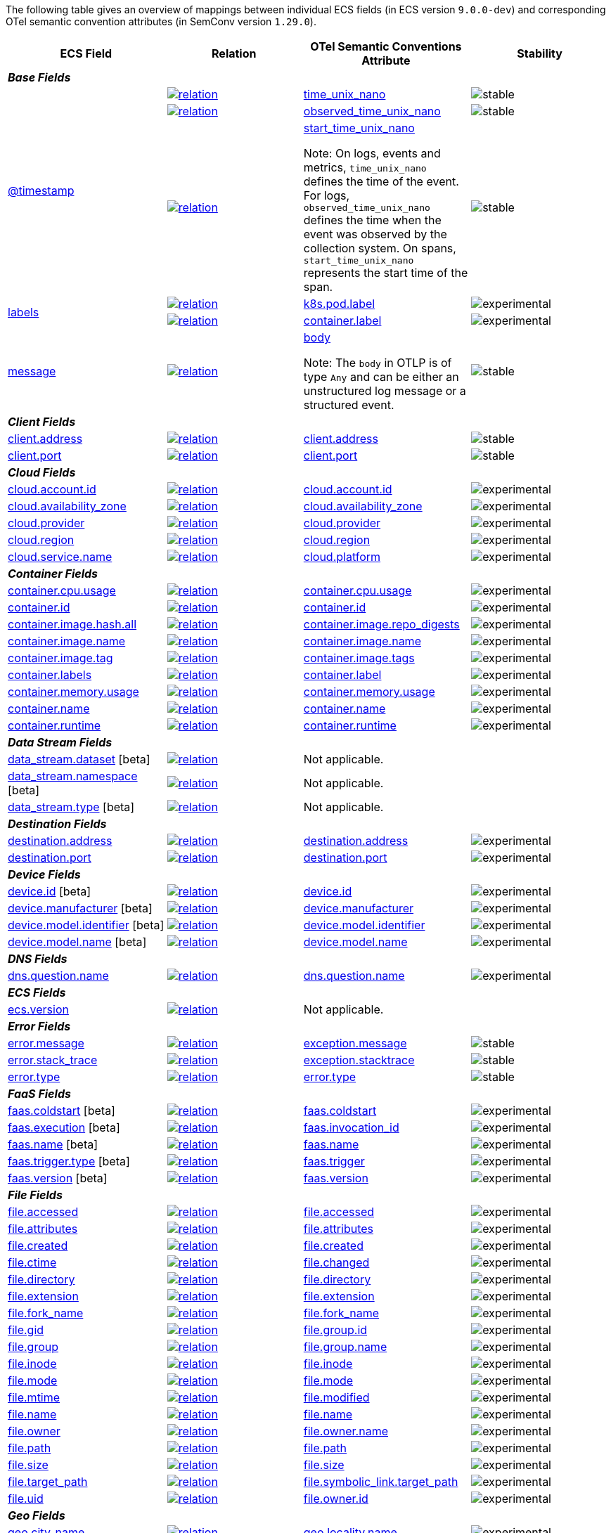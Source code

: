 The following table gives an overview of mappings between individual ECS fields (in ECS version `9.0.0-dev`)
and corresponding OTel semantic convention attributes (in SemConv version `1.29.0`).

[%header]
|====
| ECS Field | Relation | OTel Semantic Conventions Attribute | Stability

[[otel-mapping-namespace-base]]
4+e| *Base Fields*

.3+|
[[otel-mapping-for-timestamp]]
<<field-timestamp, @timestamp>> 



^| image:https://img.shields.io/badge/OTLP-ffdcb2?style=flat[relation,title=otlp,link=ecs-opentelemetry.html#ecs-opentelemetry-relation]

<| https://github.com/search?q=repo%3Aopen-telemetry%2Fopentelemetry-proto+%22\+time_unix_nano+%22&type=code[time_unix_nano] +


^|image:https://img.shields.io/badge/✔-93c93e?style=flat[stable,title=stable]

// ===============================================================


^| image:https://img.shields.io/badge/OTLP-ffdcb2?style=flat[relation,title=otlp,link=ecs-opentelemetry.html#ecs-opentelemetry-relation]

<| https://github.com/search?q=repo%3Aopen-telemetry%2Fopentelemetry-proto+%22\+observed_time_unix_nano+%22&type=code[observed_time_unix_nano] +


^|image:https://img.shields.io/badge/✔-93c93e?style=flat[stable,title=stable]

// ===============================================================


^| image:https://img.shields.io/badge/OTLP-ffdcb2?style=flat[relation,title=otlp,link=ecs-opentelemetry.html#ecs-opentelemetry-relation]

<| https://github.com/search?q=repo%3Aopen-telemetry%2Fopentelemetry-proto+%22\+start_time_unix_nano+%22&type=code[start_time_unix_nano] +

Note: On logs, events and metrics, `time_unix_nano` defines the time of the event. For logs, `observed_time_unix_nano` defines the time when the event was observed by the collection system. On spans, `start_time_unix_nano` represents the start time of the span.



^|image:https://img.shields.io/badge/✔-93c93e?style=flat[stable,title=stable]

// ===============================================================
.2+|
[[otel-mapping-for-labels]]
<<field-labels, labels>> 



^| image:https://img.shields.io/badge/related-cb8f00?style=flat[relation,title=related,link=ecs-opentelemetry.html#ecs-opentelemetry-relation]

<| https://opentelemetry.io/docs/specs/semconv/attributes-registry/k8s/#k8s-pod-label[k8s.pod.label] +


^|image:https://img.shields.io/badge/✘-fed10c?style=flat[experimental,title=experimental]

// ===============================================================


^| image:https://img.shields.io/badge/related-cb8f00?style=flat[relation,title=related,link=ecs-opentelemetry.html#ecs-opentelemetry-relation]

<| https://opentelemetry.io/docs/specs/semconv/attributes-registry/container/#container-label[container.label] +


^|image:https://img.shields.io/badge/✘-fed10c?style=flat[experimental,title=experimental]

// ===============================================================
.1+|
[[otel-mapping-for-message]]
<<field-message, message>> 



^| image:https://img.shields.io/badge/OTLP-ffdcb2?style=flat[relation,title=otlp,link=ecs-opentelemetry.html#ecs-opentelemetry-relation]

<| https://github.com/search?q=repo%3Aopen-telemetry%2Fopentelemetry-proto+%22\+body+%22&type=code[body] +

Note: The `body` in OTLP is of type `Any` and can be either an unstructured log message or a structured event.


^|image:https://img.shields.io/badge/✔-93c93e?style=flat[stable,title=stable]

// ===============================================================
[[otel-mapping-namespace-client]]
4+e| *Client Fields*

.1+|
[[otel-mapping-for-client-address]]
<<field-client-address, client.address>> 



^| image:https://img.shields.io/badge/exact%20match-93c93e?style=flat[relation,title=match,link=ecs-opentelemetry.html#ecs-opentelemetry-relation]

<| https://opentelemetry.io/docs/specs/semconv/attributes-registry/client/#client-address[client.address] +


^|image:https://img.shields.io/badge/✔-93c93e?style=flat[stable,title=stable]

// ===============================================================
.1+|
[[otel-mapping-for-client-port]]
<<field-client-port, client.port>> 



^| image:https://img.shields.io/badge/exact%20match-93c93e?style=flat[relation,title=match,link=ecs-opentelemetry.html#ecs-opentelemetry-relation]

<| https://opentelemetry.io/docs/specs/semconv/attributes-registry/client/#client-port[client.port] +


^|image:https://img.shields.io/badge/✔-93c93e?style=flat[stable,title=stable]

// ===============================================================
[[otel-mapping-namespace-cloud]]
4+e| *Cloud Fields*

.1+|
[[otel-mapping-for-cloud-account-id]]
<<field-cloud-account-id, cloud.account.id>> 



^| image:https://img.shields.io/badge/exact%20match-93c93e?style=flat[relation,title=match,link=ecs-opentelemetry.html#ecs-opentelemetry-relation]

<| https://opentelemetry.io/docs/specs/semconv/attributes-registry/cloud/#cloud-account-id[cloud.account.id] +


^|image:https://img.shields.io/badge/✘-fed10c?style=flat[experimental,title=experimental]

// ===============================================================
.1+|
[[otel-mapping-for-cloud-availability-zone]]
<<field-cloud-availability-zone, cloud.availability_zone>> 



^| image:https://img.shields.io/badge/exact%20match-93c93e?style=flat[relation,title=match,link=ecs-opentelemetry.html#ecs-opentelemetry-relation]

<| https://opentelemetry.io/docs/specs/semconv/attributes-registry/cloud/#cloud-availability-zone[cloud.availability_zone] +


^|image:https://img.shields.io/badge/✘-fed10c?style=flat[experimental,title=experimental]

// ===============================================================
.1+|
[[otel-mapping-for-cloud-provider]]
<<field-cloud-provider, cloud.provider>> 



^| image:https://img.shields.io/badge/exact%20match-93c93e?style=flat[relation,title=match,link=ecs-opentelemetry.html#ecs-opentelemetry-relation]

<| https://opentelemetry.io/docs/specs/semconv/attributes-registry/cloud/#cloud-provider[cloud.provider] +


^|image:https://img.shields.io/badge/✘-fed10c?style=flat[experimental,title=experimental]

// ===============================================================
.1+|
[[otel-mapping-for-cloud-region]]
<<field-cloud-region, cloud.region>> 



^| image:https://img.shields.io/badge/exact%20match-93c93e?style=flat[relation,title=match,link=ecs-opentelemetry.html#ecs-opentelemetry-relation]

<| https://opentelemetry.io/docs/specs/semconv/attributes-registry/cloud/#cloud-region[cloud.region] +


^|image:https://img.shields.io/badge/✘-fed10c?style=flat[experimental,title=experimental]

// ===============================================================
.1+|
[[otel-mapping-for-cloud-service-name]]
<<field-cloud-service-name, cloud.service.name>> 



^| image:https://img.shields.io/badge/equivalent-1ba9f5?style=flat[relation,title=equivalent,link=ecs-opentelemetry.html#ecs-opentelemetry-relation]

<| https://opentelemetry.io/docs/specs/semconv/attributes-registry/cloud/#cloud-platform[cloud.platform] +


^|image:https://img.shields.io/badge/✘-fed10c?style=flat[experimental,title=experimental]

// ===============================================================
[[otel-mapping-namespace-container]]
4+e| *Container Fields*

.1+|
[[otel-mapping-for-container-cpu-usage]]
<<field-container-cpu-usage, container.cpu.usage>> 



^| image:https://img.shields.io/badge/metric-cb00cb?style=flat[relation,title=metric,link=ecs-opentelemetry.html#ecs-opentelemetry-relation]

<| https://github.com/search?q=repo%3Aopen-telemetry%2Fsemantic-conventions+%22%3C%21--\+semconv+metric.container.cpu.usage+--%3E%22&type=code[container.cpu.usage] +


^|image:https://img.shields.io/badge/✘-fed10c?style=flat[experimental,title=experimental]

// ===============================================================
.1+|
[[otel-mapping-for-container-id]]
<<field-container-id, container.id>> 



^| image:https://img.shields.io/badge/exact%20match-93c93e?style=flat[relation,title=match,link=ecs-opentelemetry.html#ecs-opentelemetry-relation]

<| https://opentelemetry.io/docs/specs/semconv/attributes-registry/container/#container-id[container.id] +


^|image:https://img.shields.io/badge/✘-fed10c?style=flat[experimental,title=experimental]

// ===============================================================
.1+|
[[otel-mapping-for-container-image-hash-all]]
<<field-container-image-hash-all, container.image.hash.all>> 



^| image:https://img.shields.io/badge/equivalent-1ba9f5?style=flat[relation,title=equivalent,link=ecs-opentelemetry.html#ecs-opentelemetry-relation]

<| https://opentelemetry.io/docs/specs/semconv/attributes-registry/container/#container-image-repo-digests[container.image.repo_digests] +


^|image:https://img.shields.io/badge/✘-fed10c?style=flat[experimental,title=experimental]

// ===============================================================
.1+|
[[otel-mapping-for-container-image-name]]
<<field-container-image-name, container.image.name>> 



^| image:https://img.shields.io/badge/exact%20match-93c93e?style=flat[relation,title=match,link=ecs-opentelemetry.html#ecs-opentelemetry-relation]

<| https://opentelemetry.io/docs/specs/semconv/attributes-registry/container/#container-image-name[container.image.name] +


^|image:https://img.shields.io/badge/✘-fed10c?style=flat[experimental,title=experimental]

// ===============================================================
.1+|
[[otel-mapping-for-container-image-tag]]
<<field-container-image-tag, container.image.tag>> 



^| image:https://img.shields.io/badge/equivalent-1ba9f5?style=flat[relation,title=equivalent,link=ecs-opentelemetry.html#ecs-opentelemetry-relation]

<| https://opentelemetry.io/docs/specs/semconv/attributes-registry/container/#container-image-tags[container.image.tags] +


^|image:https://img.shields.io/badge/✘-fed10c?style=flat[experimental,title=experimental]

// ===============================================================
.1+|
[[otel-mapping-for-container-labels]]
<<field-container-labels, container.labels>> 



^| image:https://img.shields.io/badge/related-cb8f00?style=flat[relation,title=related,link=ecs-opentelemetry.html#ecs-opentelemetry-relation]

<| https://opentelemetry.io/docs/specs/semconv/attributes-registry/container/#container-label[container.label] +


^|image:https://img.shields.io/badge/✘-fed10c?style=flat[experimental,title=experimental]

// ===============================================================
.1+|
[[otel-mapping-for-container-memory-usage]]
<<field-container-memory-usage, container.memory.usage>> 



^| image:https://img.shields.io/badge/metric-cb00cb?style=flat[relation,title=metric,link=ecs-opentelemetry.html#ecs-opentelemetry-relation]

<| https://github.com/search?q=repo%3Aopen-telemetry%2Fsemantic-conventions+%22%3C%21--\+semconv+metric.container.memory.usage+--%3E%22&type=code[container.memory.usage] +


^|image:https://img.shields.io/badge/✘-fed10c?style=flat[experimental,title=experimental]

// ===============================================================
.1+|
[[otel-mapping-for-container-name]]
<<field-container-name, container.name>> 



^| image:https://img.shields.io/badge/exact%20match-93c93e?style=flat[relation,title=match,link=ecs-opentelemetry.html#ecs-opentelemetry-relation]

<| https://opentelemetry.io/docs/specs/semconv/attributes-registry/container/#container-name[container.name] +


^|image:https://img.shields.io/badge/✘-fed10c?style=flat[experimental,title=experimental]

// ===============================================================
.1+|
[[otel-mapping-for-container-runtime]]
<<field-container-runtime, container.runtime>> 



^| image:https://img.shields.io/badge/exact%20match-93c93e?style=flat[relation,title=match,link=ecs-opentelemetry.html#ecs-opentelemetry-relation]

<| https://opentelemetry.io/docs/specs/semconv/attributes-registry/container/#container-runtime[container.runtime] +


^|image:https://img.shields.io/badge/✘-fed10c?style=flat[experimental,title=experimental]

// ===============================================================
[[otel-mapping-namespace-data_stream]]
4+e| *Data Stream Fields*

.1+|
[[otel-mapping-for-data-stream-dataset]]
<<field-data-stream-dataset, data_stream.dataset>> [beta]



^| image:https://img.shields.io/badge/n%2Fa-f2f4fb?style=flat[relation,title=not-applicable,link=ecs-opentelemetry.html#ecs-opentelemetry-relation]

<| Not applicable. +


^|

// ===============================================================
.1+|
[[otel-mapping-for-data-stream-namespace]]
<<field-data-stream-namespace, data_stream.namespace>> [beta]



^| image:https://img.shields.io/badge/n%2Fa-f2f4fb?style=flat[relation,title=not-applicable,link=ecs-opentelemetry.html#ecs-opentelemetry-relation]

<| Not applicable. +


^|

// ===============================================================
.1+|
[[otel-mapping-for-data-stream-type]]
<<field-data-stream-type, data_stream.type>> [beta]



^| image:https://img.shields.io/badge/n%2Fa-f2f4fb?style=flat[relation,title=not-applicable,link=ecs-opentelemetry.html#ecs-opentelemetry-relation]

<| Not applicable. +


^|

// ===============================================================
[[otel-mapping-namespace-destination]]
4+e| *Destination Fields*

.1+|
[[otel-mapping-for-destination-address]]
<<field-destination-address, destination.address>> 



^| image:https://img.shields.io/badge/exact%20match-93c93e?style=flat[relation,title=match,link=ecs-opentelemetry.html#ecs-opentelemetry-relation]

<| https://opentelemetry.io/docs/specs/semconv/attributes-registry/destination/#destination-address[destination.address] +


^|image:https://img.shields.io/badge/✘-fed10c?style=flat[experimental,title=experimental]

// ===============================================================
.1+|
[[otel-mapping-for-destination-port]]
<<field-destination-port, destination.port>> 



^| image:https://img.shields.io/badge/exact%20match-93c93e?style=flat[relation,title=match,link=ecs-opentelemetry.html#ecs-opentelemetry-relation]

<| https://opentelemetry.io/docs/specs/semconv/attributes-registry/destination/#destination-port[destination.port] +


^|image:https://img.shields.io/badge/✘-fed10c?style=flat[experimental,title=experimental]

// ===============================================================
[[otel-mapping-namespace-device]]
4+e| *Device Fields*

.1+|
[[otel-mapping-for-device-id]]
<<field-device-id, device.id>> [beta]



^| image:https://img.shields.io/badge/exact%20match-93c93e?style=flat[relation,title=match,link=ecs-opentelemetry.html#ecs-opentelemetry-relation]

<| https://opentelemetry.io/docs/specs/semconv/attributes-registry/device/#device-id[device.id] +


^|image:https://img.shields.io/badge/✘-fed10c?style=flat[experimental,title=experimental]

// ===============================================================
.1+|
[[otel-mapping-for-device-manufacturer]]
<<field-device-manufacturer, device.manufacturer>> [beta]



^| image:https://img.shields.io/badge/exact%20match-93c93e?style=flat[relation,title=match,link=ecs-opentelemetry.html#ecs-opentelemetry-relation]

<| https://opentelemetry.io/docs/specs/semconv/attributes-registry/device/#device-manufacturer[device.manufacturer] +


^|image:https://img.shields.io/badge/✘-fed10c?style=flat[experimental,title=experimental]

// ===============================================================
.1+|
[[otel-mapping-for-device-model-identifier]]
<<field-device-model-identifier, device.model.identifier>> [beta]



^| image:https://img.shields.io/badge/exact%20match-93c93e?style=flat[relation,title=match,link=ecs-opentelemetry.html#ecs-opentelemetry-relation]

<| https://opentelemetry.io/docs/specs/semconv/attributes-registry/device/#device-model-identifier[device.model.identifier] +


^|image:https://img.shields.io/badge/✘-fed10c?style=flat[experimental,title=experimental]

// ===============================================================
.1+|
[[otel-mapping-for-device-model-name]]
<<field-device-model-name, device.model.name>> [beta]



^| image:https://img.shields.io/badge/exact%20match-93c93e?style=flat[relation,title=match,link=ecs-opentelemetry.html#ecs-opentelemetry-relation]

<| https://opentelemetry.io/docs/specs/semconv/attributes-registry/device/#device-model-name[device.model.name] +


^|image:https://img.shields.io/badge/✘-fed10c?style=flat[experimental,title=experimental]

// ===============================================================
[[otel-mapping-namespace-dns]]
4+e| *DNS Fields*

.1+|
[[otel-mapping-for-dns-question-name]]
<<field-dns-question-name, dns.question.name>> 



^| image:https://img.shields.io/badge/exact%20match-93c93e?style=flat[relation,title=match,link=ecs-opentelemetry.html#ecs-opentelemetry-relation]

<| https://opentelemetry.io/docs/specs/semconv/attributes-registry/dns/#dns-question-name[dns.question.name] +


^|image:https://img.shields.io/badge/✘-fed10c?style=flat[experimental,title=experimental]

// ===============================================================
[[otel-mapping-namespace-ecs]]
4+e| *ECS Fields*

.1+|
[[otel-mapping-for-ecs-version]]
<<field-ecs-version, ecs.version>> 



^| image:https://img.shields.io/badge/n%2Fa-f2f4fb?style=flat[relation,title=not-applicable,link=ecs-opentelemetry.html#ecs-opentelemetry-relation]

<| Not applicable. +


^|

// ===============================================================
[[otel-mapping-namespace-error]]
4+e| *Error Fields*

.1+|
[[otel-mapping-for-error-message]]
<<field-error-message, error.message>> 



^| image:https://img.shields.io/badge/equivalent-1ba9f5?style=flat[relation,title=equivalent,link=ecs-opentelemetry.html#ecs-opentelemetry-relation]

<| https://opentelemetry.io/docs/specs/semconv/attributes-registry/exception/#exception-message[exception.message] +


^|image:https://img.shields.io/badge/✔-93c93e?style=flat[stable,title=stable]

// ===============================================================
.1+|
[[otel-mapping-for-error-stack-trace]]
<<field-error-stack-trace, error.stack_trace>> 



^| image:https://img.shields.io/badge/equivalent-1ba9f5?style=flat[relation,title=equivalent,link=ecs-opentelemetry.html#ecs-opentelemetry-relation]

<| https://opentelemetry.io/docs/specs/semconv/attributes-registry/exception/#exception-stacktrace[exception.stacktrace] +


^|image:https://img.shields.io/badge/✔-93c93e?style=flat[stable,title=stable]

// ===============================================================
.1+|
[[otel-mapping-for-error-type]]
<<field-error-type, error.type>> 



^| image:https://img.shields.io/badge/exact%20match-93c93e?style=flat[relation,title=match,link=ecs-opentelemetry.html#ecs-opentelemetry-relation]

<| https://opentelemetry.io/docs/specs/semconv/attributes-registry/error/#error-type[error.type] +


^|image:https://img.shields.io/badge/✔-93c93e?style=flat[stable,title=stable]

// ===============================================================
[[otel-mapping-namespace-faas]]
4+e| *FaaS Fields*

.1+|
[[otel-mapping-for-faas-coldstart]]
<<field-faas-coldstart, faas.coldstart>> [beta]



^| image:https://img.shields.io/badge/exact%20match-93c93e?style=flat[relation,title=match,link=ecs-opentelemetry.html#ecs-opentelemetry-relation]

<| https://opentelemetry.io/docs/specs/semconv/attributes-registry/faas/#faas-coldstart[faas.coldstart] +


^|image:https://img.shields.io/badge/✘-fed10c?style=flat[experimental,title=experimental]

// ===============================================================
.1+|
[[otel-mapping-for-faas-execution]]
<<field-faas-execution, faas.execution>> [beta]



^| image:https://img.shields.io/badge/equivalent-1ba9f5?style=flat[relation,title=equivalent,link=ecs-opentelemetry.html#ecs-opentelemetry-relation]

<| https://opentelemetry.io/docs/specs/semconv/attributes-registry/faas/#faas-invocation-id[faas.invocation_id] +


^|image:https://img.shields.io/badge/✘-fed10c?style=flat[experimental,title=experimental]

// ===============================================================
.1+|
[[otel-mapping-for-faas-name]]
<<field-faas-name, faas.name>> [beta]



^| image:https://img.shields.io/badge/exact%20match-93c93e?style=flat[relation,title=match,link=ecs-opentelemetry.html#ecs-opentelemetry-relation]

<| https://opentelemetry.io/docs/specs/semconv/attributes-registry/faas/#faas-name[faas.name] +


^|image:https://img.shields.io/badge/✘-fed10c?style=flat[experimental,title=experimental]

// ===============================================================
.1+|
[[otel-mapping-for-faas-trigger-type]]
<<field-faas-trigger-type, faas.trigger.type>> [beta]



^| image:https://img.shields.io/badge/equivalent-1ba9f5?style=flat[relation,title=equivalent,link=ecs-opentelemetry.html#ecs-opentelemetry-relation]

<| https://opentelemetry.io/docs/specs/semconv/attributes-registry/faas/#faas-trigger[faas.trigger] +


^|image:https://img.shields.io/badge/✘-fed10c?style=flat[experimental,title=experimental]

// ===============================================================
.1+|
[[otel-mapping-for-faas-version]]
<<field-faas-version, faas.version>> [beta]



^| image:https://img.shields.io/badge/exact%20match-93c93e?style=flat[relation,title=match,link=ecs-opentelemetry.html#ecs-opentelemetry-relation]

<| https://opentelemetry.io/docs/specs/semconv/attributes-registry/faas/#faas-version[faas.version] +


^|image:https://img.shields.io/badge/✘-fed10c?style=flat[experimental,title=experimental]

// ===============================================================
[[otel-mapping-namespace-file]]
4+e| *File Fields*

.1+|
[[otel-mapping-for-file-accessed]]
<<field-file-accessed, file.accessed>> 



^| image:https://img.shields.io/badge/exact%20match-93c93e?style=flat[relation,title=match,link=ecs-opentelemetry.html#ecs-opentelemetry-relation]

<| https://opentelemetry.io/docs/specs/semconv/attributes-registry/file/#file-accessed[file.accessed] +


^|image:https://img.shields.io/badge/✘-fed10c?style=flat[experimental,title=experimental]

// ===============================================================
.1+|
[[otel-mapping-for-file-attributes]]
<<field-file-attributes, file.attributes>> 



^| image:https://img.shields.io/badge/exact%20match-93c93e?style=flat[relation,title=match,link=ecs-opentelemetry.html#ecs-opentelemetry-relation]

<| https://opentelemetry.io/docs/specs/semconv/attributes-registry/file/#file-attributes[file.attributes] +


^|image:https://img.shields.io/badge/✘-fed10c?style=flat[experimental,title=experimental]

// ===============================================================
.1+|
[[otel-mapping-for-file-created]]
<<field-file-created, file.created>> 



^| image:https://img.shields.io/badge/exact%20match-93c93e?style=flat[relation,title=match,link=ecs-opentelemetry.html#ecs-opentelemetry-relation]

<| https://opentelemetry.io/docs/specs/semconv/attributes-registry/file/#file-created[file.created] +


^|image:https://img.shields.io/badge/✘-fed10c?style=flat[experimental,title=experimental]

// ===============================================================
.1+|
[[otel-mapping-for-file-ctime]]
<<field-file-ctime, file.ctime>> 



^| image:https://img.shields.io/badge/equivalent-1ba9f5?style=flat[relation,title=equivalent,link=ecs-opentelemetry.html#ecs-opentelemetry-relation]

<| https://opentelemetry.io/docs/specs/semconv/attributes-registry/file/#file-changed[file.changed] +


^|image:https://img.shields.io/badge/✘-fed10c?style=flat[experimental,title=experimental]

// ===============================================================
.1+|
[[otel-mapping-for-file-directory]]
<<field-file-directory, file.directory>> 



^| image:https://img.shields.io/badge/exact%20match-93c93e?style=flat[relation,title=match,link=ecs-opentelemetry.html#ecs-opentelemetry-relation]

<| https://opentelemetry.io/docs/specs/semconv/attributes-registry/file/#file-directory[file.directory] +


^|image:https://img.shields.io/badge/✘-fed10c?style=flat[experimental,title=experimental]

// ===============================================================
.1+|
[[otel-mapping-for-file-extension]]
<<field-file-extension, file.extension>> 



^| image:https://img.shields.io/badge/exact%20match-93c93e?style=flat[relation,title=match,link=ecs-opentelemetry.html#ecs-opentelemetry-relation]

<| https://opentelemetry.io/docs/specs/semconv/attributes-registry/file/#file-extension[file.extension] +


^|image:https://img.shields.io/badge/✘-fed10c?style=flat[experimental,title=experimental]

// ===============================================================
.1+|
[[otel-mapping-for-file-fork-name]]
<<field-file-fork-name, file.fork_name>> 



^| image:https://img.shields.io/badge/exact%20match-93c93e?style=flat[relation,title=match,link=ecs-opentelemetry.html#ecs-opentelemetry-relation]

<| https://opentelemetry.io/docs/specs/semconv/attributes-registry/file/#file-fork-name[file.fork_name] +


^|image:https://img.shields.io/badge/✘-fed10c?style=flat[experimental,title=experimental]

// ===============================================================
.1+|
[[otel-mapping-for-file-gid]]
<<field-file-gid, file.gid>> 



^| image:https://img.shields.io/badge/equivalent-1ba9f5?style=flat[relation,title=equivalent,link=ecs-opentelemetry.html#ecs-opentelemetry-relation]

<| https://opentelemetry.io/docs/specs/semconv/attributes-registry/file/#file-group-id[file.group.id] +


^|image:https://img.shields.io/badge/✘-fed10c?style=flat[experimental,title=experimental]

// ===============================================================
.1+|
[[otel-mapping-for-file-group]]
<<field-file-group, file.group>> 



^| image:https://img.shields.io/badge/equivalent-1ba9f5?style=flat[relation,title=equivalent,link=ecs-opentelemetry.html#ecs-opentelemetry-relation]

<| https://opentelemetry.io/docs/specs/semconv/attributes-registry/file/#file-group-name[file.group.name] +


^|image:https://img.shields.io/badge/✘-fed10c?style=flat[experimental,title=experimental]

// ===============================================================
.1+|
[[otel-mapping-for-file-inode]]
<<field-file-inode, file.inode>> 



^| image:https://img.shields.io/badge/exact%20match-93c93e?style=flat[relation,title=match,link=ecs-opentelemetry.html#ecs-opentelemetry-relation]

<| https://opentelemetry.io/docs/specs/semconv/attributes-registry/file/#file-inode[file.inode] +


^|image:https://img.shields.io/badge/✘-fed10c?style=flat[experimental,title=experimental]

// ===============================================================
.1+|
[[otel-mapping-for-file-mode]]
<<field-file-mode, file.mode>> 



^| image:https://img.shields.io/badge/exact%20match-93c93e?style=flat[relation,title=match,link=ecs-opentelemetry.html#ecs-opentelemetry-relation]

<| https://opentelemetry.io/docs/specs/semconv/attributes-registry/file/#file-mode[file.mode] +


^|image:https://img.shields.io/badge/✘-fed10c?style=flat[experimental,title=experimental]

// ===============================================================
.1+|
[[otel-mapping-for-file-mtime]]
<<field-file-mtime, file.mtime>> 



^| image:https://img.shields.io/badge/equivalent-1ba9f5?style=flat[relation,title=equivalent,link=ecs-opentelemetry.html#ecs-opentelemetry-relation]

<| https://opentelemetry.io/docs/specs/semconv/attributes-registry/file/#file-modified[file.modified] +


^|image:https://img.shields.io/badge/✘-fed10c?style=flat[experimental,title=experimental]

// ===============================================================
.1+|
[[otel-mapping-for-file-name]]
<<field-file-name, file.name>> 



^| image:https://img.shields.io/badge/exact%20match-93c93e?style=flat[relation,title=match,link=ecs-opentelemetry.html#ecs-opentelemetry-relation]

<| https://opentelemetry.io/docs/specs/semconv/attributes-registry/file/#file-name[file.name] +


^|image:https://img.shields.io/badge/✘-fed10c?style=flat[experimental,title=experimental]

// ===============================================================
.1+|
[[otel-mapping-for-file-owner]]
<<field-file-owner, file.owner>> 



^| image:https://img.shields.io/badge/equivalent-1ba9f5?style=flat[relation,title=equivalent,link=ecs-opentelemetry.html#ecs-opentelemetry-relation]

<| https://opentelemetry.io/docs/specs/semconv/attributes-registry/file/#file-owner-name[file.owner.name] +


^|image:https://img.shields.io/badge/✘-fed10c?style=flat[experimental,title=experimental]

// ===============================================================
.1+|
[[otel-mapping-for-file-path]]
<<field-file-path, file.path>> 



^| image:https://img.shields.io/badge/exact%20match-93c93e?style=flat[relation,title=match,link=ecs-opentelemetry.html#ecs-opentelemetry-relation]

<| https://opentelemetry.io/docs/specs/semconv/attributes-registry/file/#file-path[file.path] +


^|image:https://img.shields.io/badge/✘-fed10c?style=flat[experimental,title=experimental]

// ===============================================================
.1+|
[[otel-mapping-for-file-size]]
<<field-file-size, file.size>> 



^| image:https://img.shields.io/badge/exact%20match-93c93e?style=flat[relation,title=match,link=ecs-opentelemetry.html#ecs-opentelemetry-relation]

<| https://opentelemetry.io/docs/specs/semconv/attributes-registry/file/#file-size[file.size] +


^|image:https://img.shields.io/badge/✘-fed10c?style=flat[experimental,title=experimental]

// ===============================================================
.1+|
[[otel-mapping-for-file-target-path]]
<<field-file-target-path, file.target_path>> 



^| image:https://img.shields.io/badge/equivalent-1ba9f5?style=flat[relation,title=equivalent,link=ecs-opentelemetry.html#ecs-opentelemetry-relation]

<| https://opentelemetry.io/docs/specs/semconv/attributes-registry/file/#file-symbolic-link-target-path[file.symbolic_link.target_path] +


^|image:https://img.shields.io/badge/✘-fed10c?style=flat[experimental,title=experimental]

// ===============================================================
.1+|
[[otel-mapping-for-file-uid]]
<<field-file-uid, file.uid>> 



^| image:https://img.shields.io/badge/equivalent-1ba9f5?style=flat[relation,title=equivalent,link=ecs-opentelemetry.html#ecs-opentelemetry-relation]

<| https://opentelemetry.io/docs/specs/semconv/attributes-registry/file/#file-owner-id[file.owner.id] +


^|image:https://img.shields.io/badge/✘-fed10c?style=flat[experimental,title=experimental]

// ===============================================================
[[otel-mapping-namespace-geo]]
4+e| *Geo Fields*

.1+|
[[otel-mapping-for-geo-city-name]]
<<field-geo-city-name, geo.city_name>> 



^| image:https://img.shields.io/badge/equivalent-1ba9f5?style=flat[relation,title=equivalent,link=ecs-opentelemetry.html#ecs-opentelemetry-relation]

<| https://opentelemetry.io/docs/specs/semconv/attributes-registry/geo/#geo-locality-name[geo.locality.name] +


^|image:https://img.shields.io/badge/✘-fed10c?style=flat[experimental,title=experimental]

// ===============================================================
.1+|
[[otel-mapping-for-geo-continent-code]]
<<field-geo-continent-code, geo.continent_code>> 



^| image:https://img.shields.io/badge/equivalent-1ba9f5?style=flat[relation,title=equivalent,link=ecs-opentelemetry.html#ecs-opentelemetry-relation]

<| https://opentelemetry.io/docs/specs/semconv/attributes-registry/geo/#geo-continent-code[geo.continent.code] +


^|image:https://img.shields.io/badge/✘-fed10c?style=flat[experimental,title=experimental]

// ===============================================================
.1+|
[[otel-mapping-for-geo-country-iso-code]]
<<field-geo-country-iso-code, geo.country_iso_code>> 



^| image:https://img.shields.io/badge/equivalent-1ba9f5?style=flat[relation,title=equivalent,link=ecs-opentelemetry.html#ecs-opentelemetry-relation]

<| https://opentelemetry.io/docs/specs/semconv/attributes-registry/geo/#geo-country-iso-code[geo.country.iso_code] +


^|image:https://img.shields.io/badge/✘-fed10c?style=flat[experimental,title=experimental]

// ===============================================================
.2+|
[[otel-mapping-for-geo-location]]
<<field-geo-location, geo.location>> 



^| image:https://img.shields.io/badge/related-cb8f00?style=flat[relation,title=related,link=ecs-opentelemetry.html#ecs-opentelemetry-relation]

<| https://opentelemetry.io/docs/specs/semconv/attributes-registry/geo/#geo-location-lat[geo.location.lat] +


^|image:https://img.shields.io/badge/✘-fed10c?style=flat[experimental,title=experimental]

// ===============================================================


^| image:https://img.shields.io/badge/related-cb8f00?style=flat[relation,title=related,link=ecs-opentelemetry.html#ecs-opentelemetry-relation]

<| https://opentelemetry.io/docs/specs/semconv/attributes-registry/geo/#geo-location-lon[geo.location.lon] +


^|image:https://img.shields.io/badge/✘-fed10c?style=flat[experimental,title=experimental]

// ===============================================================
.1+|
[[otel-mapping-for-geo-postal-code]]
<<field-geo-postal-code, geo.postal_code>> 



^| image:https://img.shields.io/badge/exact%20match-93c93e?style=flat[relation,title=match,link=ecs-opentelemetry.html#ecs-opentelemetry-relation]

<| https://opentelemetry.io/docs/specs/semconv/attributes-registry/geo/#geo-postal-code[geo.postal_code] +


^|image:https://img.shields.io/badge/✘-fed10c?style=flat[experimental,title=experimental]

// ===============================================================
.1+|
[[otel-mapping-for-geo-region-iso-code]]
<<field-geo-region-iso-code, geo.region_iso_code>> 



^| image:https://img.shields.io/badge/equivalent-1ba9f5?style=flat[relation,title=equivalent,link=ecs-opentelemetry.html#ecs-opentelemetry-relation]

<| https://opentelemetry.io/docs/specs/semconv/attributes-registry/geo/#geo-region-iso-code[geo.region.iso_code] +


^|image:https://img.shields.io/badge/✘-fed10c?style=flat[experimental,title=experimental]

// ===============================================================
[[otel-mapping-namespace-host]]
4+e| *Host Fields*

.1+|
[[otel-mapping-for-host-architecture]]
<<field-host-architecture, host.architecture>> 



^| image:https://img.shields.io/badge/equivalent-1ba9f5?style=flat[relation,title=equivalent,link=ecs-opentelemetry.html#ecs-opentelemetry-relation]

<| https://opentelemetry.io/docs/specs/semconv/attributes-registry/host/#host-arch[host.arch] +


^|image:https://img.shields.io/badge/✘-fed10c?style=flat[experimental,title=experimental]

// ===============================================================
.1+|
[[otel-mapping-for-host-cpu-usage]]
<<field-host-cpu-usage, host.cpu.usage>> 



^| image:https://img.shields.io/badge/metric-cb00cb?style=flat[relation,title=metric,link=ecs-opentelemetry.html#ecs-opentelemetry-relation]

<| https://github.com/search?q=repo%3Aopen-telemetry%2Fsemantic-conventions+%22%3C%21--\+semconv+metric.system.cpu.utilization+--%3E%22&type=code[system.cpu.utilization] +


^|image:https://img.shields.io/badge/✘-fed10c?style=flat[experimental,title=experimental]

// ===============================================================
.1+|
[[otel-mapping-for-host-disk-read-bytes]]
<<field-host-disk-read-bytes, host.disk.read.bytes>> 



^| image:https://img.shields.io/badge/metric-cb00cb?style=flat[relation,title=metric,link=ecs-opentelemetry.html#ecs-opentelemetry-relation]

<| https://github.com/search?q=repo%3Aopen-telemetry%2Fsemantic-conventions+%22%3C%21--\+semconv+metric.system.disk.io+--%3E%22&type=code[system.disk.io] +


^|image:https://img.shields.io/badge/✘-fed10c?style=flat[experimental,title=experimental]

// ===============================================================
.1+|
[[otel-mapping-for-host-disk-write-bytes]]
<<field-host-disk-write-bytes, host.disk.write.bytes>> 



^| image:https://img.shields.io/badge/metric-cb00cb?style=flat[relation,title=metric,link=ecs-opentelemetry.html#ecs-opentelemetry-relation]

<| https://github.com/search?q=repo%3Aopen-telemetry%2Fsemantic-conventions+%22%3C%21--\+semconv+metric.system.disk.io+--%3E%22&type=code[system.disk.io] +


^|image:https://img.shields.io/badge/✘-fed10c?style=flat[experimental,title=experimental]

// ===============================================================
.1+|
[[otel-mapping-for-host-id]]
<<field-host-id, host.id>> 



^| image:https://img.shields.io/badge/exact%20match-93c93e?style=flat[relation,title=match,link=ecs-opentelemetry.html#ecs-opentelemetry-relation]

<| https://opentelemetry.io/docs/specs/semconv/attributes-registry/host/#host-id[host.id] +


^|image:https://img.shields.io/badge/✘-fed10c?style=flat[experimental,title=experimental]

// ===============================================================
.1+|
[[otel-mapping-for-host-ip]]
<<field-host-ip, host.ip>> 



^| image:https://img.shields.io/badge/exact%20match-93c93e?style=flat[relation,title=match,link=ecs-opentelemetry.html#ecs-opentelemetry-relation]

<| https://opentelemetry.io/docs/specs/semconv/attributes-registry/host/#host-ip[host.ip] +


^|image:https://img.shields.io/badge/✘-fed10c?style=flat[experimental,title=experimental]

// ===============================================================
.1+|
[[otel-mapping-for-host-mac]]
<<field-host-mac, host.mac>> 



^| image:https://img.shields.io/badge/exact%20match-93c93e?style=flat[relation,title=match,link=ecs-opentelemetry.html#ecs-opentelemetry-relation]

<| https://opentelemetry.io/docs/specs/semconv/attributes-registry/host/#host-mac[host.mac] +


^|image:https://img.shields.io/badge/✘-fed10c?style=flat[experimental,title=experimental]

// ===============================================================
.1+|
[[otel-mapping-for-host-name]]
<<field-host-name, host.name>> 



^| image:https://img.shields.io/badge/exact%20match-93c93e?style=flat[relation,title=match,link=ecs-opentelemetry.html#ecs-opentelemetry-relation]

<| https://opentelemetry.io/docs/specs/semconv/attributes-registry/host/#host-name[host.name] +


^|image:https://img.shields.io/badge/✘-fed10c?style=flat[experimental,title=experimental]

// ===============================================================
.1+|
[[otel-mapping-for-host-network-egress-bytes]]
<<field-host-network-egress-bytes, host.network.egress.bytes>> 



^| image:https://img.shields.io/badge/metric-cb00cb?style=flat[relation,title=metric,link=ecs-opentelemetry.html#ecs-opentelemetry-relation]

<| https://github.com/search?q=repo%3Aopen-telemetry%2Fsemantic-conventions+%22%3C%21--\+semconv+metric.system.network.io+--%3E%22&type=code[system.network.io] +


^|image:https://img.shields.io/badge/✘-fed10c?style=flat[experimental,title=experimental]

// ===============================================================
.1+|
[[otel-mapping-for-host-network-egress-packets]]
<<field-host-network-egress-packets, host.network.egress.packets>> 



^| image:https://img.shields.io/badge/metric-cb00cb?style=flat[relation,title=metric,link=ecs-opentelemetry.html#ecs-opentelemetry-relation]

<| https://github.com/search?q=repo%3Aopen-telemetry%2Fsemantic-conventions+%22%3C%21--\+semconv+metric.system.network.packets+--%3E%22&type=code[system.network.packets] +


^|image:https://img.shields.io/badge/✘-fed10c?style=flat[experimental,title=experimental]

// ===============================================================
.1+|
[[otel-mapping-for-host-network-ingress-bytes]]
<<field-host-network-ingress-bytes, host.network.ingress.bytes>> 



^| image:https://img.shields.io/badge/metric-cb00cb?style=flat[relation,title=metric,link=ecs-opentelemetry.html#ecs-opentelemetry-relation]

<| https://github.com/search?q=repo%3Aopen-telemetry%2Fsemantic-conventions+%22%3C%21--\+semconv+metric.system.network.io+--%3E%22&type=code[system.network.io] +


^|image:https://img.shields.io/badge/✘-fed10c?style=flat[experimental,title=experimental]

// ===============================================================
.1+|
[[otel-mapping-for-host-network-ingress-packets]]
<<field-host-network-ingress-packets, host.network.ingress.packets>> 



^| image:https://img.shields.io/badge/metric-cb00cb?style=flat[relation,title=metric,link=ecs-opentelemetry.html#ecs-opentelemetry-relation]

<| https://github.com/search?q=repo%3Aopen-telemetry%2Fsemantic-conventions+%22%3C%21--\+semconv+metric.system.network.packets+--%3E%22&type=code[system.network.packets] +


^|image:https://img.shields.io/badge/✘-fed10c?style=flat[experimental,title=experimental]

// ===============================================================
.1+|
[[otel-mapping-for-host-type]]
<<field-host-type, host.type>> 



^| image:https://img.shields.io/badge/exact%20match-93c93e?style=flat[relation,title=match,link=ecs-opentelemetry.html#ecs-opentelemetry-relation]

<| https://opentelemetry.io/docs/specs/semconv/attributes-registry/host/#host-type[host.type] +


^|image:https://img.shields.io/badge/✘-fed10c?style=flat[experimental,title=experimental]

// ===============================================================
.1+|
[[otel-mapping-for-host-uptime]]
<<field-host-uptime, host.uptime>> 



^| image:https://img.shields.io/badge/metric-cb00cb?style=flat[relation,title=metric,link=ecs-opentelemetry.html#ecs-opentelemetry-relation]

<| https://github.com/search?q=repo%3Aopen-telemetry%2Fsemantic-conventions+%22%3C%21--\+semconv+metric.system.uptime+--%3E%22&type=code[system.uptime] +


^|image:https://img.shields.io/badge/✘-fed10c?style=flat[experimental,title=experimental]

// ===============================================================
[[otel-mapping-namespace-http]]
4+e| *HTTP Fields*

.1+|
[[otel-mapping-for-http-request-body-bytes]]
<<field-http-request-body-bytes, http.request.body.bytes>> 



^| image:https://img.shields.io/badge/equivalent-1ba9f5?style=flat[relation,title=equivalent,link=ecs-opentelemetry.html#ecs-opentelemetry-relation]

<| https://opentelemetry.io/docs/specs/semconv/attributes-registry/http/#http-request-body-size[http.request.body.size] +


^|image:https://img.shields.io/badge/✘-fed10c?style=flat[experimental,title=experimental]

// ===============================================================
.1+|
[[otel-mapping-for-http-request-bytes]]
<<field-http-request-bytes, http.request.bytes>> 



^| image:https://img.shields.io/badge/equivalent-1ba9f5?style=flat[relation,title=equivalent,link=ecs-opentelemetry.html#ecs-opentelemetry-relation]

<| https://opentelemetry.io/docs/specs/semconv/attributes-registry/http/#http-request-size[http.request.size] +


^|image:https://img.shields.io/badge/✘-fed10c?style=flat[experimental,title=experimental]

// ===============================================================
.2+|
[[otel-mapping-for-http-request-method]]
<<field-http-request-method, http.request.method>> 



^| image:https://img.shields.io/badge/equivalent-1ba9f5?style=flat[relation,title=equivalent,link=ecs-opentelemetry.html#ecs-opentelemetry-relation]

<| https://opentelemetry.io/docs/specs/semconv/attributes-registry/http/#http-request-method-original[http.request.method_original] +


^|image:https://img.shields.io/badge/✔-93c93e?style=flat[stable,title=stable]

// ===============================================================


^| image:https://img.shields.io/badge/conflict-910000?style=flat[relation,title=conflict,link=ecs-opentelemetry.html#ecs-opentelemetry-relation]

<| https://opentelemetry.io/docs/specs/semconv/attributes-registry/http/#http-request-method[http.request.method] +

Note: `http.request.method` in SemConv is the known, normalized, upper case value of the request method, other than the ECS' `http.request.method` that retains casing from the original event.



^|image:https://img.shields.io/badge/✔-93c93e?style=flat[stable,title=stable]

// ===============================================================
.1+|
[[otel-mapping-for-http-response-body-bytes]]
<<field-http-response-body-bytes, http.response.body.bytes>> 



^| image:https://img.shields.io/badge/equivalent-1ba9f5?style=flat[relation,title=equivalent,link=ecs-opentelemetry.html#ecs-opentelemetry-relation]

<| https://opentelemetry.io/docs/specs/semconv/attributes-registry/http/#http-response-body-size[http.response.body.size] +


^|image:https://img.shields.io/badge/✘-fed10c?style=flat[experimental,title=experimental]

// ===============================================================
.1+|
[[otel-mapping-for-http-response-bytes]]
<<field-http-response-bytes, http.response.bytes>> 



^| image:https://img.shields.io/badge/equivalent-1ba9f5?style=flat[relation,title=equivalent,link=ecs-opentelemetry.html#ecs-opentelemetry-relation]

<| https://opentelemetry.io/docs/specs/semconv/attributes-registry/http/#http-response-size[http.response.size] +


^|image:https://img.shields.io/badge/✘-fed10c?style=flat[experimental,title=experimental]

// ===============================================================
.1+|
[[otel-mapping-for-http-response-status-code]]
<<field-http-response-status-code, http.response.status_code>> 



^| image:https://img.shields.io/badge/exact%20match-93c93e?style=flat[relation,title=match,link=ecs-opentelemetry.html#ecs-opentelemetry-relation]

<| https://opentelemetry.io/docs/specs/semconv/attributes-registry/http/#http-response-status-code[http.response.status_code] +


^|image:https://img.shields.io/badge/✔-93c93e?style=flat[stable,title=stable]

// ===============================================================
.2+|
[[otel-mapping-for-http-version]]
<<field-http-version, http.version>> 



^| image:https://img.shields.io/badge/related-cb8f00?style=flat[relation,title=related,link=ecs-opentelemetry.html#ecs-opentelemetry-relation]

<| https://opentelemetry.io/docs/specs/semconv/attributes-registry/network/#network-protocol-name[network.protocol.name] +


^|image:https://img.shields.io/badge/✔-93c93e?style=flat[stable,title=stable]

// ===============================================================


^| image:https://img.shields.io/badge/related-cb8f00?style=flat[relation,title=related,link=ecs-opentelemetry.html#ecs-opentelemetry-relation]

<| https://opentelemetry.io/docs/specs/semconv/attributes-registry/network/#network-protocol-version[network.protocol.version] +

Note: In OTel SemConv, `network.protocol.version` specifies the HTTP version if the value of `network.protocol.name` is `http`.



^|image:https://img.shields.io/badge/✔-93c93e?style=flat[stable,title=stable]

// ===============================================================
[[otel-mapping-namespace-log]]
4+e| *Log Fields*

.1+|
[[otel-mapping-for-log-file-path]]
<<field-log-file-path, log.file.path>> 



^| image:https://img.shields.io/badge/exact%20match-93c93e?style=flat[relation,title=match,link=ecs-opentelemetry.html#ecs-opentelemetry-relation]

<| https://opentelemetry.io/docs/specs/semconv/attributes-registry/log/#log-file-path[log.file.path] +


^|image:https://img.shields.io/badge/✘-fed10c?style=flat[experimental,title=experimental]

// ===============================================================
.1+|
[[otel-mapping-for-log-level]]
<<field-log-level, log.level>> 



^| image:https://img.shields.io/badge/OTLP-ffdcb2?style=flat[relation,title=otlp,link=ecs-opentelemetry.html#ecs-opentelemetry-relation]

<| https://github.com/search?q=repo%3Aopen-telemetry%2Fopentelemetry-proto+%22\+severity_text+%22&type=code[severity_text] +


^|image:https://img.shields.io/badge/✔-93c93e?style=flat[stable,title=stable]

// ===============================================================
[[otel-mapping-namespace-network]]
4+e| *Network Fields*

.1+|
[[otel-mapping-for-network-protocol]]
<<field-network-protocol, network.protocol>> 



^| image:https://img.shields.io/badge/equivalent-1ba9f5?style=flat[relation,title=equivalent,link=ecs-opentelemetry.html#ecs-opentelemetry-relation]

<| https://opentelemetry.io/docs/specs/semconv/attributes-registry/network/#network-protocol-name[network.protocol.name] +


^|image:https://img.shields.io/badge/✔-93c93e?style=flat[stable,title=stable]

// ===============================================================
.1+|
[[otel-mapping-for-network-transport]]
<<field-network-transport, network.transport>> 



^| image:https://img.shields.io/badge/exact%20match-93c93e?style=flat[relation,title=match,link=ecs-opentelemetry.html#ecs-opentelemetry-relation]

<| https://opentelemetry.io/docs/specs/semconv/attributes-registry/network/#network-transport[network.transport] +


^|image:https://img.shields.io/badge/✔-93c93e?style=flat[stable,title=stable]

// ===============================================================
.1+|
[[otel-mapping-for-network-type]]
<<field-network-type, network.type>> 



^| image:https://img.shields.io/badge/exact%20match-93c93e?style=flat[relation,title=match,link=ecs-opentelemetry.html#ecs-opentelemetry-relation]

<| https://opentelemetry.io/docs/specs/semconv/attributes-registry/network/#network-type[network.type] +


^|image:https://img.shields.io/badge/✔-93c93e?style=flat[stable,title=stable]

// ===============================================================
[[otel-mapping-namespace-os]]
4+e| *Operating System Fields*

.1+|
[[otel-mapping-for-os-full]]
<<field-os-full, os.full>> 



^| image:https://img.shields.io/badge/equivalent-1ba9f5?style=flat[relation,title=equivalent,link=ecs-opentelemetry.html#ecs-opentelemetry-relation]

<| https://opentelemetry.io/docs/specs/semconv/attributes-registry/os/#os-description[os.description] +


^|image:https://img.shields.io/badge/✘-fed10c?style=flat[experimental,title=experimental]

// ===============================================================
.1+|
[[otel-mapping-for-os-name]]
<<field-os-name, os.name>> 



^| image:https://img.shields.io/badge/exact%20match-93c93e?style=flat[relation,title=match,link=ecs-opentelemetry.html#ecs-opentelemetry-relation]

<| https://opentelemetry.io/docs/specs/semconv/attributes-registry/os/#os-name[os.name] +


^|image:https://img.shields.io/badge/✘-fed10c?style=flat[experimental,title=experimental]

// ===============================================================
.1+|
[[otel-mapping-for-os-type]]
<<field-os-type, os.type>> 



^| image:https://img.shields.io/badge/conflict-910000?style=flat[relation,title=conflict,link=ecs-opentelemetry.html#ecs-opentelemetry-relation]

<| https://opentelemetry.io/docs/specs/semconv/attributes-registry/os/#os-type[os.type] +

Note: The expected values in ECS for `os.type` do not correspond with the values defined in semantic conventions!


^|image:https://img.shields.io/badge/✘-fed10c?style=flat[experimental,title=experimental]

// ===============================================================
.1+|
[[otel-mapping-for-os-version]]
<<field-os-version, os.version>> 



^| image:https://img.shields.io/badge/exact%20match-93c93e?style=flat[relation,title=match,link=ecs-opentelemetry.html#ecs-opentelemetry-relation]

<| https://opentelemetry.io/docs/specs/semconv/attributes-registry/os/#os-version[os.version] +


^|image:https://img.shields.io/badge/✘-fed10c?style=flat[experimental,title=experimental]

// ===============================================================
[[otel-mapping-namespace-process]]
4+e| *Process Fields*

.1+|
[[otel-mapping-for-process-args]]
<<field-process-args, process.args>> 



^| image:https://img.shields.io/badge/equivalent-1ba9f5?style=flat[relation,title=equivalent,link=ecs-opentelemetry.html#ecs-opentelemetry-relation]

<| https://opentelemetry.io/docs/specs/semconv/attributes-registry/process/#process-command-args[process.command_args] +


^|image:https://img.shields.io/badge/✘-fed10c?style=flat[experimental,title=experimental]

// ===============================================================
.1+|
[[otel-mapping-for-process-args-count]]
<<field-process-args-count, process.args_count>> 



^| image:https://img.shields.io/badge/exact%20match-93c93e?style=flat[relation,title=match,link=ecs-opentelemetry.html#ecs-opentelemetry-relation]

<| https://opentelemetry.io/docs/specs/semconv/attributes-registry/process/#process-args-count[process.args_count] +


^|image:https://img.shields.io/badge/✘-fed10c?style=flat[experimental,title=experimental]

// ===============================================================
.1+|
[[otel-mapping-for-process-command-line]]
<<field-process-command-line, process.command_line>> 



^| image:https://img.shields.io/badge/exact%20match-93c93e?style=flat[relation,title=match,link=ecs-opentelemetry.html#ecs-opentelemetry-relation]

<| https://opentelemetry.io/docs/specs/semconv/attributes-registry/process/#process-command-line[process.command_line] +


^|image:https://img.shields.io/badge/✘-fed10c?style=flat[experimental,title=experimental]

// ===============================================================
.1+|
[[otel-mapping-for-process-executable]]
<<field-process-executable, process.executable>> 



^| image:https://img.shields.io/badge/equivalent-1ba9f5?style=flat[relation,title=equivalent,link=ecs-opentelemetry.html#ecs-opentelemetry-relation]

<| https://opentelemetry.io/docs/specs/semconv/attributes-registry/process/#process-executable-path[process.executable.path] +


^|image:https://img.shields.io/badge/✘-fed10c?style=flat[experimental,title=experimental]

// ===============================================================
.1+|
process.real_user.id 



^| image:https://img.shields.io/badge/exact%20match-93c93e?style=flat[relation,title=match,link=ecs-opentelemetry.html#ecs-opentelemetry-relation]

<| https://opentelemetry.io/docs/specs/semconv/attributes-registry/process/#process-real-user-id[process.real_user.id] +


^|image:https://img.shields.io/badge/✘-fed10c?style=flat[experimental,title=experimental]

// ===============================================================
.1+|
process.saved_user.id 



^| image:https://img.shields.io/badge/exact%20match-93c93e?style=flat[relation,title=match,link=ecs-opentelemetry.html#ecs-opentelemetry-relation]

<| https://opentelemetry.io/docs/specs/semconv/attributes-registry/process/#process-saved-user-id[process.saved_user.id] +


^|image:https://img.shields.io/badge/✘-fed10c?style=flat[experimental,title=experimental]

// ===============================================================
.1+|
process.user.id 



^| image:https://img.shields.io/badge/exact%20match-93c93e?style=flat[relation,title=match,link=ecs-opentelemetry.html#ecs-opentelemetry-relation]

<| https://opentelemetry.io/docs/specs/semconv/attributes-registry/process/#process-user-id[process.user.id] +


^|image:https://img.shields.io/badge/✘-fed10c?style=flat[experimental,title=experimental]

// ===============================================================
.1+|
[[otel-mapping-for-process-interactive]]
<<field-process-interactive, process.interactive>> 



^| image:https://img.shields.io/badge/exact%20match-93c93e?style=flat[relation,title=match,link=ecs-opentelemetry.html#ecs-opentelemetry-relation]

<| https://opentelemetry.io/docs/specs/semconv/attributes-registry/process/#process-interactive[process.interactive] +


^|image:https://img.shields.io/badge/✘-fed10c?style=flat[experimental,title=experimental]

// ===============================================================
.1+|
process.real_user.name 



^| image:https://img.shields.io/badge/exact%20match-93c93e?style=flat[relation,title=match,link=ecs-opentelemetry.html#ecs-opentelemetry-relation]

<| https://opentelemetry.io/docs/specs/semconv/attributes-registry/process/#process-real-user-name[process.real_user.name] +


^|image:https://img.shields.io/badge/✘-fed10c?style=flat[experimental,title=experimental]

// ===============================================================
.1+|
process.saved_user.name 



^| image:https://img.shields.io/badge/exact%20match-93c93e?style=flat[relation,title=match,link=ecs-opentelemetry.html#ecs-opentelemetry-relation]

<| https://opentelemetry.io/docs/specs/semconv/attributes-registry/process/#process-saved-user-name[process.saved_user.name] +


^|image:https://img.shields.io/badge/✘-fed10c?style=flat[experimental,title=experimental]

// ===============================================================
.1+|
process.user.name 



^| image:https://img.shields.io/badge/exact%20match-93c93e?style=flat[relation,title=match,link=ecs-opentelemetry.html#ecs-opentelemetry-relation]

<| https://opentelemetry.io/docs/specs/semconv/attributes-registry/process/#process-user-name[process.user.name] +


^|image:https://img.shields.io/badge/✘-fed10c?style=flat[experimental,title=experimental]

// ===============================================================
.1+|
process.group_leader.pid 



^| image:https://img.shields.io/badge/exact%20match-93c93e?style=flat[relation,title=match,link=ecs-opentelemetry.html#ecs-opentelemetry-relation]

<| https://opentelemetry.io/docs/specs/semconv/attributes-registry/process/#process-group-leader-pid[process.group_leader.pid] +


^|image:https://img.shields.io/badge/✘-fed10c?style=flat[experimental,title=experimental]

// ===============================================================
.1+|
[[otel-mapping-for-process-pid]]
<<field-process-pid, process.pid>> 



^| image:https://img.shields.io/badge/exact%20match-93c93e?style=flat[relation,title=match,link=ecs-opentelemetry.html#ecs-opentelemetry-relation]

<| https://opentelemetry.io/docs/specs/semconv/attributes-registry/process/#process-pid[process.pid] +


^|image:https://img.shields.io/badge/✘-fed10c?style=flat[experimental,title=experimental]

// ===============================================================
.1+|
process.session_leader.pid 



^| image:https://img.shields.io/badge/exact%20match-93c93e?style=flat[relation,title=match,link=ecs-opentelemetry.html#ecs-opentelemetry-relation]

<| https://opentelemetry.io/docs/specs/semconv/attributes-registry/process/#process-session-leader-pid[process.session_leader.pid] +


^|image:https://img.shields.io/badge/✘-fed10c?style=flat[experimental,title=experimental]

// ===============================================================
.1+|
[[otel-mapping-for-process-title]]
<<field-process-title, process.title>> 



^| image:https://img.shields.io/badge/exact%20match-93c93e?style=flat[relation,title=match,link=ecs-opentelemetry.html#ecs-opentelemetry-relation]

<| https://opentelemetry.io/docs/specs/semconv/attributes-registry/process/#process-title[process.title] +


^|image:https://img.shields.io/badge/✘-fed10c?style=flat[experimental,title=experimental]

// ===============================================================
.1+|
[[otel-mapping-for-process-uptime]]
<<field-process-uptime, process.uptime>> 



^| image:https://img.shields.io/badge/metric-cb00cb?style=flat[relation,title=metric,link=ecs-opentelemetry.html#ecs-opentelemetry-relation]

<| https://github.com/search?q=repo%3Aopen-telemetry%2Fsemantic-conventions+%22%3C%21--\+semconv+metric.process.uptime+--%3E%22&type=code[process.uptime] +


^|image:https://img.shields.io/badge/✘-fed10c?style=flat[experimental,title=experimental]

// ===============================================================
.1+|
[[otel-mapping-for-process-vpid]]
<<field-process-vpid, process.vpid>> 



^| image:https://img.shields.io/badge/exact%20match-93c93e?style=flat[relation,title=match,link=ecs-opentelemetry.html#ecs-opentelemetry-relation]

<| https://opentelemetry.io/docs/specs/semconv/attributes-registry/process/#process-vpid[process.vpid] +


^|image:https://img.shields.io/badge/✘-fed10c?style=flat[experimental,title=experimental]

// ===============================================================
.1+|
[[otel-mapping-for-process-working-directory]]
<<field-process-working-directory, process.working_directory>> 



^| image:https://img.shields.io/badge/exact%20match-93c93e?style=flat[relation,title=match,link=ecs-opentelemetry.html#ecs-opentelemetry-relation]

<| https://opentelemetry.io/docs/specs/semconv/attributes-registry/process/#process-working-directory[process.working_directory] +


^|image:https://img.shields.io/badge/✘-fed10c?style=flat[experimental,title=experimental]

// ===============================================================
[[otel-mapping-namespace-related]]
4+e| *Related Fields*

.1+|
[[otel-mapping-for-related-hash]]
<<field-related-hash, related.hash>> 



^| image:https://img.shields.io/badge/n%2Fa-f2f4fb?style=flat[relation,title=not-applicable,link=ecs-opentelemetry.html#ecs-opentelemetry-relation]

<| Not applicable. +


^|

// ===============================================================
.1+|
[[otel-mapping-for-related-hosts]]
<<field-related-hosts, related.hosts>> 



^| image:https://img.shields.io/badge/n%2Fa-f2f4fb?style=flat[relation,title=not-applicable,link=ecs-opentelemetry.html#ecs-opentelemetry-relation]

<| Not applicable. +


^|

// ===============================================================
.1+|
[[otel-mapping-for-related-ip]]
<<field-related-ip, related.ip>> 



^| image:https://img.shields.io/badge/n%2Fa-f2f4fb?style=flat[relation,title=not-applicable,link=ecs-opentelemetry.html#ecs-opentelemetry-relation]

<| Not applicable. +


^|

// ===============================================================
.1+|
[[otel-mapping-for-related-user]]
<<field-related-user, related.user>> 



^| image:https://img.shields.io/badge/n%2Fa-f2f4fb?style=flat[relation,title=not-applicable,link=ecs-opentelemetry.html#ecs-opentelemetry-relation]

<| Not applicable. +


^|

// ===============================================================
[[otel-mapping-namespace-server]]
4+e| *Server Fields*

.1+|
[[otel-mapping-for-server-address]]
<<field-server-address, server.address>> 



^| image:https://img.shields.io/badge/exact%20match-93c93e?style=flat[relation,title=match,link=ecs-opentelemetry.html#ecs-opentelemetry-relation]

<| https://opentelemetry.io/docs/specs/semconv/attributes-registry/server/#server-address[server.address] +


^|image:https://img.shields.io/badge/✔-93c93e?style=flat[stable,title=stable]

// ===============================================================
.1+|
[[otel-mapping-for-server-port]]
<<field-server-port, server.port>> 



^| image:https://img.shields.io/badge/exact%20match-93c93e?style=flat[relation,title=match,link=ecs-opentelemetry.html#ecs-opentelemetry-relation]

<| https://opentelemetry.io/docs/specs/semconv/attributes-registry/server/#server-port[server.port] +


^|image:https://img.shields.io/badge/✔-93c93e?style=flat[stable,title=stable]

// ===============================================================
[[otel-mapping-namespace-service]]
4+e| *Service Fields*

.1+|
[[otel-mapping-for-service-environment]]
<<field-service-environment, service.environment>> [beta]



^| image:https://img.shields.io/badge/equivalent-1ba9f5?style=flat[relation,title=equivalent,link=ecs-opentelemetry.html#ecs-opentelemetry-relation]

<| https://opentelemetry.io/docs/specs/semconv/attributes-registry/deployment/#deployment-environment-name[deployment.environment.name] +


^|image:https://img.shields.io/badge/✘-fed10c?style=flat[experimental,title=experimental]

// ===============================================================
.1+|
[[otel-mapping-for-service-name]]
<<field-service-name, service.name>> 



^| image:https://img.shields.io/badge/exact%20match-93c93e?style=flat[relation,title=match,link=ecs-opentelemetry.html#ecs-opentelemetry-relation]

<| https://opentelemetry.io/docs/specs/semconv/attributes-registry/service/#service-name[service.name] +


^|image:https://img.shields.io/badge/✔-93c93e?style=flat[stable,title=stable]

// ===============================================================
.1+|
[[otel-mapping-for-service-node-name]]
<<field-service-node-name, service.node.name>> 



^| image:https://img.shields.io/badge/equivalent-1ba9f5?style=flat[relation,title=equivalent,link=ecs-opentelemetry.html#ecs-opentelemetry-relation]

<| https://opentelemetry.io/docs/specs/semconv/attributes-registry/service/#service-instance-id[service.instance.id] +


^|image:https://img.shields.io/badge/✘-fed10c?style=flat[experimental,title=experimental]

// ===============================================================
.1+|
[[otel-mapping-for-service-version]]
<<field-service-version, service.version>> 



^| image:https://img.shields.io/badge/exact%20match-93c93e?style=flat[relation,title=match,link=ecs-opentelemetry.html#ecs-opentelemetry-relation]

<| https://opentelemetry.io/docs/specs/semconv/attributes-registry/service/#service-version[service.version] +


^|image:https://img.shields.io/badge/✔-93c93e?style=flat[stable,title=stable]

// ===============================================================
[[otel-mapping-namespace-source]]
4+e| *Source Fields*

.1+|
[[otel-mapping-for-source-address]]
<<field-source-address, source.address>> 



^| image:https://img.shields.io/badge/exact%20match-93c93e?style=flat[relation,title=match,link=ecs-opentelemetry.html#ecs-opentelemetry-relation]

<| https://opentelemetry.io/docs/specs/semconv/attributes-registry/source/#source-address[source.address] +


^|image:https://img.shields.io/badge/✘-fed10c?style=flat[experimental,title=experimental]

// ===============================================================
.1+|
[[otel-mapping-for-source-port]]
<<field-source-port, source.port>> 



^| image:https://img.shields.io/badge/exact%20match-93c93e?style=flat[relation,title=match,link=ecs-opentelemetry.html#ecs-opentelemetry-relation]

<| https://opentelemetry.io/docs/specs/semconv/attributes-registry/source/#source-port[source.port] +


^|image:https://img.shields.io/badge/✘-fed10c?style=flat[experimental,title=experimental]

// ===============================================================
[[otel-mapping-namespace-tls]]
4+e| *TLS Fields*

.1+|
[[otel-mapping-for-tls-cipher]]
<<field-tls-cipher, tls.cipher>> 



^| image:https://img.shields.io/badge/exact%20match-93c93e?style=flat[relation,title=match,link=ecs-opentelemetry.html#ecs-opentelemetry-relation]

<| https://opentelemetry.io/docs/specs/semconv/attributes-registry/tls/#tls-cipher[tls.cipher] +


^|image:https://img.shields.io/badge/✘-fed10c?style=flat[experimental,title=experimental]

// ===============================================================
.1+|
[[otel-mapping-for-tls-client-certificate]]
<<field-tls-client-certificate, tls.client.certificate>> 



^| image:https://img.shields.io/badge/exact%20match-93c93e?style=flat[relation,title=match,link=ecs-opentelemetry.html#ecs-opentelemetry-relation]

<| https://opentelemetry.io/docs/specs/semconv/attributes-registry/tls/#tls-client-certificate[tls.client.certificate] +


^|image:https://img.shields.io/badge/✘-fed10c?style=flat[experimental,title=experimental]

// ===============================================================
.1+|
[[otel-mapping-for-tls-client-certificate-chain]]
<<field-tls-client-certificate-chain, tls.client.certificate_chain>> 



^| image:https://img.shields.io/badge/exact%20match-93c93e?style=flat[relation,title=match,link=ecs-opentelemetry.html#ecs-opentelemetry-relation]

<| https://opentelemetry.io/docs/specs/semconv/attributes-registry/tls/#tls-client-certificate-chain[tls.client.certificate_chain] +


^|image:https://img.shields.io/badge/✘-fed10c?style=flat[experimental,title=experimental]

// ===============================================================
.1+|
[[otel-mapping-for-tls-client-hash-md5]]
<<field-tls-client-hash-md5, tls.client.hash.md5>> 



^| image:https://img.shields.io/badge/exact%20match-93c93e?style=flat[relation,title=match,link=ecs-opentelemetry.html#ecs-opentelemetry-relation]

<| https://opentelemetry.io/docs/specs/semconv/attributes-registry/tls/#tls-client-hash-md5[tls.client.hash.md5] +


^|image:https://img.shields.io/badge/✘-fed10c?style=flat[experimental,title=experimental]

// ===============================================================
.1+|
[[otel-mapping-for-tls-client-hash-sha1]]
<<field-tls-client-hash-sha1, tls.client.hash.sha1>> 



^| image:https://img.shields.io/badge/exact%20match-93c93e?style=flat[relation,title=match,link=ecs-opentelemetry.html#ecs-opentelemetry-relation]

<| https://opentelemetry.io/docs/specs/semconv/attributes-registry/tls/#tls-client-hash-sha1[tls.client.hash.sha1] +


^|image:https://img.shields.io/badge/✘-fed10c?style=flat[experimental,title=experimental]

// ===============================================================
.1+|
[[otel-mapping-for-tls-client-hash-sha256]]
<<field-tls-client-hash-sha256, tls.client.hash.sha256>> 



^| image:https://img.shields.io/badge/exact%20match-93c93e?style=flat[relation,title=match,link=ecs-opentelemetry.html#ecs-opentelemetry-relation]

<| https://opentelemetry.io/docs/specs/semconv/attributes-registry/tls/#tls-client-hash-sha256[tls.client.hash.sha256] +


^|image:https://img.shields.io/badge/✘-fed10c?style=flat[experimental,title=experimental]

// ===============================================================
.1+|
[[otel-mapping-for-tls-client-issuer]]
<<field-tls-client-issuer, tls.client.issuer>> 



^| image:https://img.shields.io/badge/exact%20match-93c93e?style=flat[relation,title=match,link=ecs-opentelemetry.html#ecs-opentelemetry-relation]

<| https://opentelemetry.io/docs/specs/semconv/attributes-registry/tls/#tls-client-issuer[tls.client.issuer] +


^|image:https://img.shields.io/badge/✘-fed10c?style=flat[experimental,title=experimental]

// ===============================================================
.1+|
[[otel-mapping-for-tls-client-ja3]]
<<field-tls-client-ja3, tls.client.ja3>> 



^| image:https://img.shields.io/badge/exact%20match-93c93e?style=flat[relation,title=match,link=ecs-opentelemetry.html#ecs-opentelemetry-relation]

<| https://opentelemetry.io/docs/specs/semconv/attributes-registry/tls/#tls-client-ja3[tls.client.ja3] +


^|image:https://img.shields.io/badge/✘-fed10c?style=flat[experimental,title=experimental]

// ===============================================================
.1+|
[[otel-mapping-for-tls-client-not-after]]
<<field-tls-client-not-after, tls.client.not_after>> 



^| image:https://img.shields.io/badge/exact%20match-93c93e?style=flat[relation,title=match,link=ecs-opentelemetry.html#ecs-opentelemetry-relation]

<| https://opentelemetry.io/docs/specs/semconv/attributes-registry/tls/#tls-client-not-after[tls.client.not_after] +


^|image:https://img.shields.io/badge/✘-fed10c?style=flat[experimental,title=experimental]

// ===============================================================
.1+|
[[otel-mapping-for-tls-client-not-before]]
<<field-tls-client-not-before, tls.client.not_before>> 



^| image:https://img.shields.io/badge/exact%20match-93c93e?style=flat[relation,title=match,link=ecs-opentelemetry.html#ecs-opentelemetry-relation]

<| https://opentelemetry.io/docs/specs/semconv/attributes-registry/tls/#tls-client-not-before[tls.client.not_before] +


^|image:https://img.shields.io/badge/✘-fed10c?style=flat[experimental,title=experimental]

// ===============================================================
.1+|
[[otel-mapping-for-tls-client-subject]]
<<field-tls-client-subject, tls.client.subject>> 



^| image:https://img.shields.io/badge/exact%20match-93c93e?style=flat[relation,title=match,link=ecs-opentelemetry.html#ecs-opentelemetry-relation]

<| https://opentelemetry.io/docs/specs/semconv/attributes-registry/tls/#tls-client-subject[tls.client.subject] +


^|image:https://img.shields.io/badge/✘-fed10c?style=flat[experimental,title=experimental]

// ===============================================================
.1+|
[[otel-mapping-for-tls-client-supported-ciphers]]
<<field-tls-client-supported-ciphers, tls.client.supported_ciphers>> 



^| image:https://img.shields.io/badge/exact%20match-93c93e?style=flat[relation,title=match,link=ecs-opentelemetry.html#ecs-opentelemetry-relation]

<| https://opentelemetry.io/docs/specs/semconv/attributes-registry/tls/#tls-client-supported-ciphers[tls.client.supported_ciphers] +


^|image:https://img.shields.io/badge/✘-fed10c?style=flat[experimental,title=experimental]

// ===============================================================
.1+|
[[otel-mapping-for-tls-curve]]
<<field-tls-curve, tls.curve>> 



^| image:https://img.shields.io/badge/exact%20match-93c93e?style=flat[relation,title=match,link=ecs-opentelemetry.html#ecs-opentelemetry-relation]

<| https://opentelemetry.io/docs/specs/semconv/attributes-registry/tls/#tls-curve[tls.curve] +


^|image:https://img.shields.io/badge/✘-fed10c?style=flat[experimental,title=experimental]

// ===============================================================
.1+|
[[otel-mapping-for-tls-established]]
<<field-tls-established, tls.established>> 



^| image:https://img.shields.io/badge/exact%20match-93c93e?style=flat[relation,title=match,link=ecs-opentelemetry.html#ecs-opentelemetry-relation]

<| https://opentelemetry.io/docs/specs/semconv/attributes-registry/tls/#tls-established[tls.established] +


^|image:https://img.shields.io/badge/✘-fed10c?style=flat[experimental,title=experimental]

// ===============================================================
.1+|
[[otel-mapping-for-tls-next-protocol]]
<<field-tls-next-protocol, tls.next_protocol>> 



^| image:https://img.shields.io/badge/exact%20match-93c93e?style=flat[relation,title=match,link=ecs-opentelemetry.html#ecs-opentelemetry-relation]

<| https://opentelemetry.io/docs/specs/semconv/attributes-registry/tls/#tls-next-protocol[tls.next_protocol] +


^|image:https://img.shields.io/badge/✘-fed10c?style=flat[experimental,title=experimental]

// ===============================================================
.1+|
[[otel-mapping-for-tls-resumed]]
<<field-tls-resumed, tls.resumed>> 



^| image:https://img.shields.io/badge/exact%20match-93c93e?style=flat[relation,title=match,link=ecs-opentelemetry.html#ecs-opentelemetry-relation]

<| https://opentelemetry.io/docs/specs/semconv/attributes-registry/tls/#tls-resumed[tls.resumed] +


^|image:https://img.shields.io/badge/✘-fed10c?style=flat[experimental,title=experimental]

// ===============================================================
.1+|
[[otel-mapping-for-tls-server-certificate]]
<<field-tls-server-certificate, tls.server.certificate>> 



^| image:https://img.shields.io/badge/exact%20match-93c93e?style=flat[relation,title=match,link=ecs-opentelemetry.html#ecs-opentelemetry-relation]

<| https://opentelemetry.io/docs/specs/semconv/attributes-registry/tls/#tls-server-certificate[tls.server.certificate] +


^|image:https://img.shields.io/badge/✘-fed10c?style=flat[experimental,title=experimental]

// ===============================================================
.1+|
[[otel-mapping-for-tls-server-certificate-chain]]
<<field-tls-server-certificate-chain, tls.server.certificate_chain>> 



^| image:https://img.shields.io/badge/exact%20match-93c93e?style=flat[relation,title=match,link=ecs-opentelemetry.html#ecs-opentelemetry-relation]

<| https://opentelemetry.io/docs/specs/semconv/attributes-registry/tls/#tls-server-certificate-chain[tls.server.certificate_chain] +


^|image:https://img.shields.io/badge/✘-fed10c?style=flat[experimental,title=experimental]

// ===============================================================
.1+|
[[otel-mapping-for-tls-server-hash-md5]]
<<field-tls-server-hash-md5, tls.server.hash.md5>> 



^| image:https://img.shields.io/badge/exact%20match-93c93e?style=flat[relation,title=match,link=ecs-opentelemetry.html#ecs-opentelemetry-relation]

<| https://opentelemetry.io/docs/specs/semconv/attributes-registry/tls/#tls-server-hash-md5[tls.server.hash.md5] +


^|image:https://img.shields.io/badge/✘-fed10c?style=flat[experimental,title=experimental]

// ===============================================================
.1+|
[[otel-mapping-for-tls-server-hash-sha1]]
<<field-tls-server-hash-sha1, tls.server.hash.sha1>> 



^| image:https://img.shields.io/badge/exact%20match-93c93e?style=flat[relation,title=match,link=ecs-opentelemetry.html#ecs-opentelemetry-relation]

<| https://opentelemetry.io/docs/specs/semconv/attributes-registry/tls/#tls-server-hash-sha1[tls.server.hash.sha1] +


^|image:https://img.shields.io/badge/✘-fed10c?style=flat[experimental,title=experimental]

// ===============================================================
.1+|
[[otel-mapping-for-tls-server-hash-sha256]]
<<field-tls-server-hash-sha256, tls.server.hash.sha256>> 



^| image:https://img.shields.io/badge/exact%20match-93c93e?style=flat[relation,title=match,link=ecs-opentelemetry.html#ecs-opentelemetry-relation]

<| https://opentelemetry.io/docs/specs/semconv/attributes-registry/tls/#tls-server-hash-sha256[tls.server.hash.sha256] +


^|image:https://img.shields.io/badge/✘-fed10c?style=flat[experimental,title=experimental]

// ===============================================================
.1+|
[[otel-mapping-for-tls-server-issuer]]
<<field-tls-server-issuer, tls.server.issuer>> 



^| image:https://img.shields.io/badge/exact%20match-93c93e?style=flat[relation,title=match,link=ecs-opentelemetry.html#ecs-opentelemetry-relation]

<| https://opentelemetry.io/docs/specs/semconv/attributes-registry/tls/#tls-server-issuer[tls.server.issuer] +


^|image:https://img.shields.io/badge/✘-fed10c?style=flat[experimental,title=experimental]

// ===============================================================
.1+|
[[otel-mapping-for-tls-server-ja3s]]
<<field-tls-server-ja3s, tls.server.ja3s>> 



^| image:https://img.shields.io/badge/exact%20match-93c93e?style=flat[relation,title=match,link=ecs-opentelemetry.html#ecs-opentelemetry-relation]

<| https://opentelemetry.io/docs/specs/semconv/attributes-registry/tls/#tls-server-ja3s[tls.server.ja3s] +


^|image:https://img.shields.io/badge/✘-fed10c?style=flat[experimental,title=experimental]

// ===============================================================
.1+|
[[otel-mapping-for-tls-server-not-after]]
<<field-tls-server-not-after, tls.server.not_after>> 



^| image:https://img.shields.io/badge/exact%20match-93c93e?style=flat[relation,title=match,link=ecs-opentelemetry.html#ecs-opentelemetry-relation]

<| https://opentelemetry.io/docs/specs/semconv/attributes-registry/tls/#tls-server-not-after[tls.server.not_after] +


^|image:https://img.shields.io/badge/✘-fed10c?style=flat[experimental,title=experimental]

// ===============================================================
.1+|
[[otel-mapping-for-tls-server-not-before]]
<<field-tls-server-not-before, tls.server.not_before>> 



^| image:https://img.shields.io/badge/exact%20match-93c93e?style=flat[relation,title=match,link=ecs-opentelemetry.html#ecs-opentelemetry-relation]

<| https://opentelemetry.io/docs/specs/semconv/attributes-registry/tls/#tls-server-not-before[tls.server.not_before] +


^|image:https://img.shields.io/badge/✘-fed10c?style=flat[experimental,title=experimental]

// ===============================================================
.1+|
[[otel-mapping-for-tls-server-subject]]
<<field-tls-server-subject, tls.server.subject>> 



^| image:https://img.shields.io/badge/exact%20match-93c93e?style=flat[relation,title=match,link=ecs-opentelemetry.html#ecs-opentelemetry-relation]

<| https://opentelemetry.io/docs/specs/semconv/attributes-registry/tls/#tls-server-subject[tls.server.subject] +


^|image:https://img.shields.io/badge/✘-fed10c?style=flat[experimental,title=experimental]

// ===============================================================
[[otel-mapping-namespace-tracing]]
4+e| *Tracing Fields*

.1+|
[[otel-mapping-for-span-id]]
<<field-span-id, span.id>> 



^| image:https://img.shields.io/badge/OTLP-ffdcb2?style=flat[relation,title=otlp,link=ecs-opentelemetry.html#ecs-opentelemetry-relation]

<| https://github.com/search?q=repo%3Aopen-telemetry%2Fopentelemetry-proto+%22\+span_id+%22&type=code[span_id] +


^|image:https://img.shields.io/badge/✔-93c93e?style=flat[stable,title=stable]

// ===============================================================
.1+|
[[otel-mapping-for-trace-id]]
<<field-trace-id, trace.id>> 



^| image:https://img.shields.io/badge/OTLP-ffdcb2?style=flat[relation,title=otlp,link=ecs-opentelemetry.html#ecs-opentelemetry-relation]

<| https://github.com/search?q=repo%3Aopen-telemetry%2Fopentelemetry-proto+%22\+trace_id+%22&type=code[trace_id] +


^|image:https://img.shields.io/badge/✔-93c93e?style=flat[stable,title=stable]

// ===============================================================
.1+|
[[otel-mapping-for-transaction-id]]
<<field-transaction-id, transaction.id>> 



^| image:https://img.shields.io/badge/n%2Fa-f2f4fb?style=flat[relation,title=not-applicable,link=ecs-opentelemetry.html#ecs-opentelemetry-relation]

<| Not applicable. +


^|

// ===============================================================
[[otel-mapping-namespace-url]]
4+e| *URL Fields*

.1+|
[[otel-mapping-for-url-domain]]
<<field-url-domain, url.domain>> 



^| image:https://img.shields.io/badge/exact%20match-93c93e?style=flat[relation,title=match,link=ecs-opentelemetry.html#ecs-opentelemetry-relation]

<| https://opentelemetry.io/docs/specs/semconv/attributes-registry/url/#url-domain[url.domain] +


^|image:https://img.shields.io/badge/✘-fed10c?style=flat[experimental,title=experimental]

// ===============================================================
.1+|
[[otel-mapping-for-url-extension]]
<<field-url-extension, url.extension>> 



^| image:https://img.shields.io/badge/exact%20match-93c93e?style=flat[relation,title=match,link=ecs-opentelemetry.html#ecs-opentelemetry-relation]

<| https://opentelemetry.io/docs/specs/semconv/attributes-registry/url/#url-extension[url.extension] +


^|image:https://img.shields.io/badge/✘-fed10c?style=flat[experimental,title=experimental]

// ===============================================================
.1+|
[[otel-mapping-for-url-fragment]]
<<field-url-fragment, url.fragment>> 



^| image:https://img.shields.io/badge/exact%20match-93c93e?style=flat[relation,title=match,link=ecs-opentelemetry.html#ecs-opentelemetry-relation]

<| https://opentelemetry.io/docs/specs/semconv/attributes-registry/url/#url-fragment[url.fragment] +


^|image:https://img.shields.io/badge/✔-93c93e?style=flat[stable,title=stable]

// ===============================================================
.1+|
[[otel-mapping-for-url-full]]
<<field-url-full, url.full>> 



^| image:https://img.shields.io/badge/exact%20match-93c93e?style=flat[relation,title=match,link=ecs-opentelemetry.html#ecs-opentelemetry-relation]

<| https://opentelemetry.io/docs/specs/semconv/attributes-registry/url/#url-full[url.full] +


^|image:https://img.shields.io/badge/✔-93c93e?style=flat[stable,title=stable]

// ===============================================================
.1+|
[[otel-mapping-for-url-original]]
<<field-url-original, url.original>> 



^| image:https://img.shields.io/badge/exact%20match-93c93e?style=flat[relation,title=match,link=ecs-opentelemetry.html#ecs-opentelemetry-relation]

<| https://opentelemetry.io/docs/specs/semconv/attributes-registry/url/#url-original[url.original] +


^|image:https://img.shields.io/badge/✘-fed10c?style=flat[experimental,title=experimental]

// ===============================================================
.1+|
[[otel-mapping-for-url-path]]
<<field-url-path, url.path>> 



^| image:https://img.shields.io/badge/exact%20match-93c93e?style=flat[relation,title=match,link=ecs-opentelemetry.html#ecs-opentelemetry-relation]

<| https://opentelemetry.io/docs/specs/semconv/attributes-registry/url/#url-path[url.path] +


^|image:https://img.shields.io/badge/✔-93c93e?style=flat[stable,title=stable]

// ===============================================================
.1+|
[[otel-mapping-for-url-port]]
<<field-url-port, url.port>> 



^| image:https://img.shields.io/badge/exact%20match-93c93e?style=flat[relation,title=match,link=ecs-opentelemetry.html#ecs-opentelemetry-relation]

<| https://opentelemetry.io/docs/specs/semconv/attributes-registry/url/#url-port[url.port] +


^|image:https://img.shields.io/badge/✘-fed10c?style=flat[experimental,title=experimental]

// ===============================================================
.1+|
[[otel-mapping-for-url-query]]
<<field-url-query, url.query>> 



^| image:https://img.shields.io/badge/exact%20match-93c93e?style=flat[relation,title=match,link=ecs-opentelemetry.html#ecs-opentelemetry-relation]

<| https://opentelemetry.io/docs/specs/semconv/attributes-registry/url/#url-query[url.query] +


^|image:https://img.shields.io/badge/✔-93c93e?style=flat[stable,title=stable]

// ===============================================================
.1+|
[[otel-mapping-for-url-registered-domain]]
<<field-url-registered-domain, url.registered_domain>> 



^| image:https://img.shields.io/badge/exact%20match-93c93e?style=flat[relation,title=match,link=ecs-opentelemetry.html#ecs-opentelemetry-relation]

<| https://opentelemetry.io/docs/specs/semconv/attributes-registry/url/#url-registered-domain[url.registered_domain] +


^|image:https://img.shields.io/badge/✘-fed10c?style=flat[experimental,title=experimental]

// ===============================================================
.1+|
[[otel-mapping-for-url-scheme]]
<<field-url-scheme, url.scheme>> 



^| image:https://img.shields.io/badge/exact%20match-93c93e?style=flat[relation,title=match,link=ecs-opentelemetry.html#ecs-opentelemetry-relation]

<| https://opentelemetry.io/docs/specs/semconv/attributes-registry/url/#url-scheme[url.scheme] +


^|image:https://img.shields.io/badge/✔-93c93e?style=flat[stable,title=stable]

// ===============================================================
.1+|
[[otel-mapping-for-url-subdomain]]
<<field-url-subdomain, url.subdomain>> 



^| image:https://img.shields.io/badge/exact%20match-93c93e?style=flat[relation,title=match,link=ecs-opentelemetry.html#ecs-opentelemetry-relation]

<| https://opentelemetry.io/docs/specs/semconv/attributes-registry/url/#url-subdomain[url.subdomain] +


^|image:https://img.shields.io/badge/✘-fed10c?style=flat[experimental,title=experimental]

// ===============================================================
.1+|
[[otel-mapping-for-url-top-level-domain]]
<<field-url-top-level-domain, url.top_level_domain>> 



^| image:https://img.shields.io/badge/exact%20match-93c93e?style=flat[relation,title=match,link=ecs-opentelemetry.html#ecs-opentelemetry-relation]

<| https://opentelemetry.io/docs/specs/semconv/attributes-registry/url/#url-top-level-domain[url.top_level_domain] +


^|image:https://img.shields.io/badge/✘-fed10c?style=flat[experimental,title=experimental]

// ===============================================================
[[otel-mapping-namespace-user]]
4+e| *User Fields*

.1+|
[[otel-mapping-for-user-email]]
<<field-user-email, user.email>> 



^| image:https://img.shields.io/badge/exact%20match-93c93e?style=flat[relation,title=match,link=ecs-opentelemetry.html#ecs-opentelemetry-relation]

<| https://opentelemetry.io/docs/specs/semconv/attributes-registry/user/#user-email[user.email] +


^|image:https://img.shields.io/badge/✘-fed10c?style=flat[experimental,title=experimental]

// ===============================================================
.1+|
[[otel-mapping-for-user-full-name]]
<<field-user-full-name, user.full_name>> 



^| image:https://img.shields.io/badge/exact%20match-93c93e?style=flat[relation,title=match,link=ecs-opentelemetry.html#ecs-opentelemetry-relation]

<| https://opentelemetry.io/docs/specs/semconv/attributes-registry/user/#user-full-name[user.full_name] +


^|image:https://img.shields.io/badge/✘-fed10c?style=flat[experimental,title=experimental]

// ===============================================================
.1+|
[[otel-mapping-for-user-hash]]
<<field-user-hash, user.hash>> 



^| image:https://img.shields.io/badge/exact%20match-93c93e?style=flat[relation,title=match,link=ecs-opentelemetry.html#ecs-opentelemetry-relation]

<| https://opentelemetry.io/docs/specs/semconv/attributes-registry/user/#user-hash[user.hash] +


^|image:https://img.shields.io/badge/✘-fed10c?style=flat[experimental,title=experimental]

// ===============================================================
.1+|
[[otel-mapping-for-user-id]]
<<field-user-id, user.id>> 



^| image:https://img.shields.io/badge/exact%20match-93c93e?style=flat[relation,title=match,link=ecs-opentelemetry.html#ecs-opentelemetry-relation]

<| https://opentelemetry.io/docs/specs/semconv/attributes-registry/user/#user-id[user.id] +


^|image:https://img.shields.io/badge/✘-fed10c?style=flat[experimental,title=experimental]

// ===============================================================
.1+|
[[otel-mapping-for-user-name]]
<<field-user-name, user.name>> 



^| image:https://img.shields.io/badge/exact%20match-93c93e?style=flat[relation,title=match,link=ecs-opentelemetry.html#ecs-opentelemetry-relation]

<| https://opentelemetry.io/docs/specs/semconv/attributes-registry/user/#user-name[user.name] +


^|image:https://img.shields.io/badge/✘-fed10c?style=flat[experimental,title=experimental]

// ===============================================================
.1+|
[[otel-mapping-for-user-roles]]
<<field-user-roles, user.roles>> 



^| image:https://img.shields.io/badge/exact%20match-93c93e?style=flat[relation,title=match,link=ecs-opentelemetry.html#ecs-opentelemetry-relation]

<| https://opentelemetry.io/docs/specs/semconv/attributes-registry/user/#user-roles[user.roles] +


^|image:https://img.shields.io/badge/✘-fed10c?style=flat[experimental,title=experimental]

// ===============================================================
[[otel-mapping-namespace-user_agent]]
4+e| *User agent Fields*

.1+|
[[otel-mapping-for-user-agent-name]]
<<field-user-agent-name, user_agent.name>> 



^| image:https://img.shields.io/badge/exact%20match-93c93e?style=flat[relation,title=match,link=ecs-opentelemetry.html#ecs-opentelemetry-relation]

<| https://opentelemetry.io/docs/specs/semconv/attributes-registry/user_agent/#user-agent-name[user_agent.name] +


^|image:https://img.shields.io/badge/✘-fed10c?style=flat[experimental,title=experimental]

// ===============================================================
.1+|
[[otel-mapping-for-user-agent-original]]
<<field-user-agent-original, user_agent.original>> 



^| image:https://img.shields.io/badge/exact%20match-93c93e?style=flat[relation,title=match,link=ecs-opentelemetry.html#ecs-opentelemetry-relation]

<| https://opentelemetry.io/docs/specs/semconv/attributes-registry/user_agent/#user-agent-original[user_agent.original] +


^|image:https://img.shields.io/badge/✔-93c93e?style=flat[stable,title=stable]

// ===============================================================
.1+|
[[otel-mapping-for-user-agent-version]]
<<field-user-agent-version, user_agent.version>> 



^| image:https://img.shields.io/badge/exact%20match-93c93e?style=flat[relation,title=match,link=ecs-opentelemetry.html#ecs-opentelemetry-relation]

<| https://opentelemetry.io/docs/specs/semconv/attributes-registry/user_agent/#user-agent-version[user_agent.version] +


^|image:https://img.shields.io/badge/✘-fed10c?style=flat[experimental,title=experimental]

// ===============================================================
|====